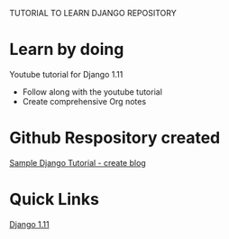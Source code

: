 # cfehome

TUTORIAL TO LEARN DJANGO REPOSITORY

* Learn by doing
 Youtube tutorial for Django 1.11
  - Follow along with the youtube tutorial
  - Create comprehensive Org notes
* Github Respository created
  
  [[https://github.com/cjledbetter/cfehome][Sample Django Tutorial - create blog]]

* Quick Links

  [[http:https://youtu.be/yDv5FIAeyoY][Django 1.11]]


